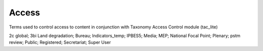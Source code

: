 Access
======

Terms used to control access to content in conjunction with Taxonomy Access Control module (tac_lite)

2c global; 3bi Land degradation; Bureau; Indicators_temp; IPBES5; Media; MEP; National Focal Point; Plenary; pstm review; Public; Registered; Secretariat; Super User
